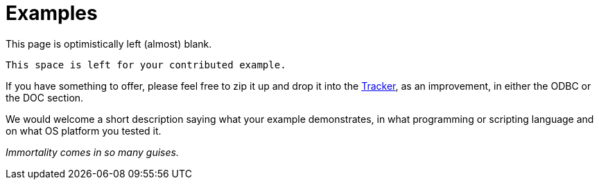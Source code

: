 [[fbodbc205-examples]]
= Examples

This page is optimistically left (almost) blank.

[source]
----
This space is left for your contributed example.
----

If you have something to offer, please feel free to zip it up and drop it into the http://tracker.firebirdsql.org[Tracker], as an improvement, in either the ODBC or the DOC section.

We would welcome a short description saying what your example demonstrates, in what programming or scripting language and on what OS platform you tested it.

[term]_Immortality comes in so many guises._
